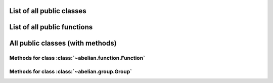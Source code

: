 List of all public classes
------------------------------------------

.. autosummary::

    ~abelian.function.Function
    ~abelian.group.Group

List of all public functions
------------------------------------------

.. autosummary::

    ~abelian.linalg.factorizations.hermite_normal_form
    ~abelian.linalg.factorizations.smith_normal_form

All public classes (with methods)
------------------------------------------
Methods for class :class:`~abelian.function.Function`
~~~~~~~~~~~~~~~~~~~~~~~~~~~~~~~~~~~~~~~~~~~~~~~~~~~~~~~~~~~~~~~~~~~~~~~~~~~~~~

.. autosummary::

    ~abelian.function.Function.__init__
    ~abelian.function.Function.call
    ~abelian.function.Function.compose
    ~abelian.function.Function.convolve
    ~abelian.function.Function.dft
    ~abelian.function.Function.pointwise
    ~abelian.function.Function.pullback
    ~abelian.function.Function.pushfoward
  
Methods for class :class:`~abelian.group.Group`
~~~~~~~~~~~~~~~~~~~~~~~~~~~~~~~~~~~~~~~~~~~~~~~~~~~~~~~~~~~~~~~~~~~~~~~~

.. autosummary::

    ~abelian.group.Group.__init__
  
